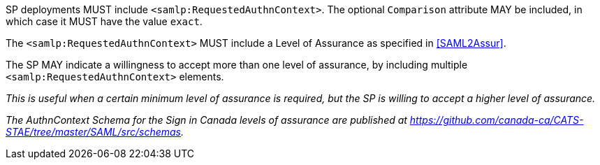 SP deployments MUST include `<samlp:RequestedAuthnContext>`. The optional
`Comparison` attribute MAY be included, in which case it MUST have the value
`exact`.

The `<samlp:RequestedAuthnContext>` MUST include a Level of Assurance as
specified in <<SAML2Assur>>.

The SP MAY indicate a willingness to accept more than one level of assurance, by
including multiple `<samlp:RequestedAuthnContext>` elements.

_This is useful when a certain minimum level of assurance is required, but the
SP is willing to accept a higher level of assurance._

_The AuthnContext Schema for the Sign in Canada levels of assurance are
published at
https://github.com/canada-ca/CATS-STAE/tree/master/SAML/src/schemas._